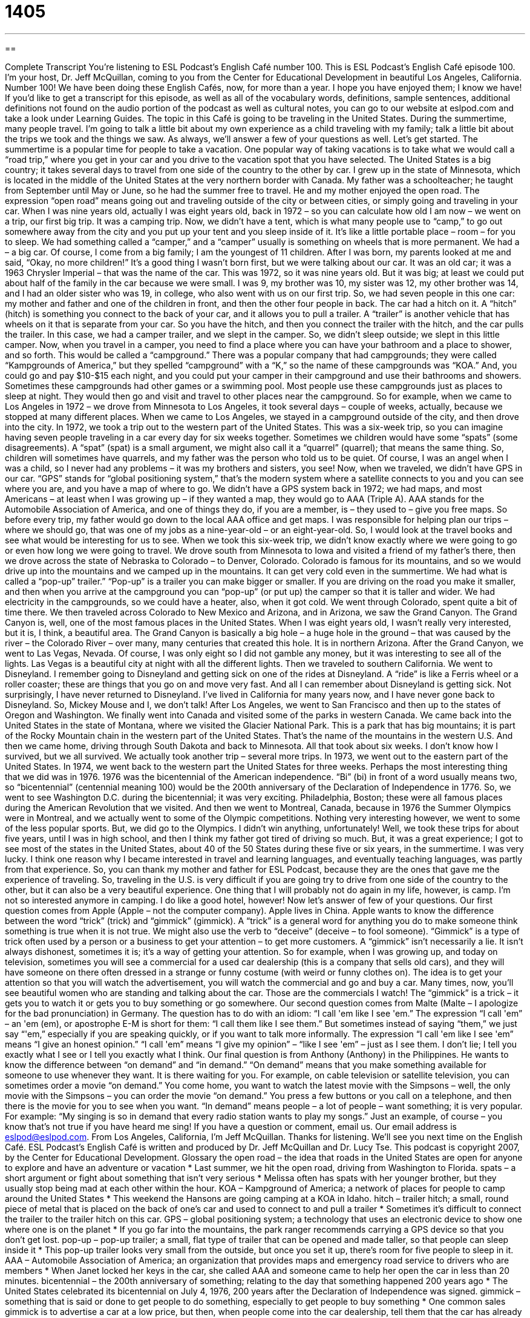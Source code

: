 = 1405
:toc: left
:toclevels: 3
:sectnums:
:stylesheet: ../../../myAdocCss.css

'''

== 

Complete Transcript
You're listening to ESL Podcast's English Café number 100.
This is ESL Podcast's English Café episode 100. I'm your host, Dr. Jeff McQuillan, coming to you from the Center for Educational Development in beautiful Los Angeles, California.
Number 100! We have been doing these English Cafés, now, for more than a year. I hope you have enjoyed them; I know we have!
If you'd like to get a transcript for this episode, as well as all of the vocabulary words, definitions, sample sentences, additional definitions not found on the audio portion of the podcast as well as cultural notes, you can go to our website at eslpod.com and take a look under Learning Guides.
The topic in this Café is going to be traveling in the United States. During the summertime, many people travel. I'm going to talk a little bit about my own experience as a child traveling with my family; talk a little bit about the trips we took and the things we saw. As always, we'll answer a few of your questions as well. Let's get started.
The summertime is a popular time for people to take a vacation. One popular way of taking vacations is to take what we would call a “road trip,” where you get in your car and you drive to the vacation spot that you have selected. The United States is a big country; it takes several days to travel from one side of the country to the other by car.
I grew up in the state of Minnesota, which is located in the middle of the United States at the very northern border with Canada. My father was a schoolteacher; he taught from September until May or June, so he had the summer free to travel. He and my mother enjoyed the open road. The expression “open road” means going out and traveling outside of the city or between cities, or simply going and traveling in your car.
When I was nine years old, actually I was eight years old, back in 1972 – so you can calculate how old I am now – we went on a trip, our first big trip. It was a camping trip. Now, we didn't have a tent, which is what many people use to “camp,” to go out somewhere away from the city and you put up your tent and you sleep inside of it. It's like a little portable place – room – for you to sleep. We had something called a “camper,” and a “camper” usually is something on wheels that is more permanent.
We had a – a big car. Of course, I come from a big family; I am the youngest of 11 children. After I was born, my parents looked at me and said, “Okay, no more children!” It's a good thing I wasn't born first, but we were talking about our car. It was an old car; it was a 1963 Chrysler Imperial – that was the name of the car. This was 1972, so it was nine years old. But it was big; at least we could put about half of the family in the car because we were small. I was 9, my brother was 10, my sister was 12, my other brother was 14, and I had an older sister who was 19, in college, who also went with us on our first trip. So, we had seven people in this one car: my mother and father and one of the children in front, and then the other four people in back.
The car had a hitch on it. A “hitch” (hitch) is something you connect to the back of your car, and it allows you to pull a trailer. A “trailer” is another vehicle that has wheels on it that is separate from your car. So you have the hitch, and then you connect the trailer with the hitch, and the car pulls the trailer. In this case, we had a camper trailer, and we slept in the camper. So, we didn't sleep outside; we slept in this little camper.
Now, when you travel in a camper, you need to find a place where you can have your bathroom and a place to shower, and so forth. This would be called a “campground.” There was a popular company that had campgrounds; they were called “Kampgrounds of America,” but they spelled “campground” with a “K,” so the name of these campgrounds was “KOA.” And, you could go and pay $10-$15 each night, and you could put your camper in their campground and use their bathrooms and showers. Sometimes these campgrounds had other games or a swimming pool.
Most people use these campgrounds just as places to sleep at night. They would then go and visit and travel to other places near the campground. So for example, when we came to Los Angeles in 1972 – we drove from Minnesota to Los Angeles, it took several days – couple of weeks, actually, because we stopped at many different places. When we came to Los Angeles, we stayed in a campground outside of the city, and then drove into the city.
In 1972, we took a trip out to the western part of the United States. This was a six-week trip, so you can imagine having seven people traveling in a car every day for six weeks together. Sometimes we children would have some “spats” (some disagreements). A “spat” (spat) is a small argument, we might also call it a “quarrel” (quarrel); that means the same thing. So, children will sometimes have quarrels, and my father was the person who told us to be quiet. Of course, I was an angel when I was a child, so I never had any problems – it was my brothers and sisters, you see!
Now, when we traveled, we didn't have GPS in our car. “GPS” stands for “global positioning system,” that's the modern system where a satellite connects to you and you can see where you are, and you have a map of where to go. We didn't have a GPS system back in 1972; we had maps, and most Americans – at least when I was growing up – if they wanted a map, they would go to AAA (Triple A). AAA stands for the Automobile Association of America, and one of things they do, if you are a member, is – they used to – give you free maps. So before every trip, my father would go down to the local AAA office and get maps.
I was responsible for helping plan our trips – where we should go, that was one of my jobs as a nine-year-old – or an eight-year-old. So, I would look at the travel books and see what would be interesting for us to see.
When we took this six-week trip, we didn't know exactly where we were going to go or even how long we were going to travel. We drove south from Minnesota to Iowa and visited a friend of my father's there, then we drove across the state of Nebraska to Colorado – to Denver, Colorado. Colorado is famous for its mountains, and so we would drive up into the mountains and we camped up in the mountains. It can get very cold even in the summertime.
We had what is called a “pop-up” trailer.” “Pop-up” is a trailer you can make bigger or smaller. If you are driving on the road you make it smaller, and then when you arrive at the campground you can “pop-up” (or put up) the camper so that it is taller and wider. We had electricity in the campgrounds, so we could have a heater, also, when it got cold.
We went through Colorado, spent quite a bit of time there. We then traveled across Colorado to New Mexico and Arizona, and in Arizona, we saw the Grand Canyon. The Grand Canyon is, well, one of the most famous places in the United States. When I was eight years old, I wasn't really very interested, but it is, I think, a beautiful area. The Grand Canyon is basically a big hole – a huge hole in the ground – that was caused by the river – the Colorado River – over many, many centuries that created this hole. It is in northern Arizona.
After the Grand Canyon, we went to Las Vegas, Nevada. Of course, I was only eight so I did not gamble any money, but it was interesting to see all of the lights. Las Vegas is a beautiful city at night with all the different lights.
Then we traveled to southern California. We went to Disneyland. I remember going to Disneyland and getting sick on one of the rides at Disneyland. A “ride” is like a Ferris wheel or a roller coaster; these are things that you go on and move very fast. And all I can remember about Disneyland is getting sick. Not surprisingly, I have never returned to Disneyland. I've lived in California for many years now, and I have never gone back to Disneyland. So, Mickey Mouse and I, we don't talk!
After Los Angeles, we went to San Francisco and then up to the states of Oregon and Washington. We finally went into Canada and visited some of the parks in western Canada. We came back into the United States in the state of Montana, where we visited the Glacier National Park. This is a park that has big mountains; it is part of the Rocky Mountain chain in the western part of the United States. That's the name of the mountains in the western U.S. And then we came home, driving through South Dakota and back to Minnesota.
All that took about six weeks. I don't know how I survived, but we all survived. We actually took another trip – several more trips. In 1973, we went out to the eastern part of the United States. In 1974, we went back to the western part the United States for three weeks.
Perhaps the most interesting thing that we did was in 1976. 1976 was the bicentennial of the American independence. “Bi” (bi) in front of a word usually means two, so “bicentennial” (centennial meaning 100) would be the 200th anniversary of the Declaration of Independence in 1776.
So, we went to see Washington D.C. during the bicentennial; it was very exciting. Philadelphia, Boston; these were all famous places during the American Revolution that we visited. And then we went to Montreal, Canada, because in 1976 the Summer Olympics were in Montreal, and we actually went to some of the Olympic competitions. Nothing very interesting however, we went to some of the less popular sports. But, we did go to the Olympics. I didn't win anything, unfortunately!
Well, we took these trips for about five years, until I was in high school, and then I think my father got tired of driving so much. But, it was a great experience; I got to see most of the states in the United States, about 40 of the 50 States during these five or six years, in the summertime. I was very lucky. I think one reason why I became interested in travel and learning languages, and eventually teaching languages, was partly from that experience. So, you can thank my mother and father for ESL Podcast, because they are the ones that gave me the experience of traveling.
So, traveling in the U.S. is very difficult if you are going try to drive from one side of the country to the other, but it can also be a very beautiful experience. One thing that I will probably not do again in my life, however, is camp. I'm not so interested anymore in camping. I do like a good hotel, however!
Now let's answer of few of your questions.
Our first question comes from Apple (Apple – not the computer company). Apple lives in China. Apple wants to know the difference between the word “trick” (trick) and “gimmick” (gimmick).
A “trick” is a general word for anything you do to make someone think something is true when it is not true. We might also use the verb to “deceive” (deceive – to fool someone).
“Gimmick” is a type of trick often used by a person or a business to get your attention – to get more customers. A “gimmick” isn't necessarily a lie. It isn't always dishonest, sometimes it is; it's a way of getting your attention. So for example, when I was growing up, and today on television, sometimes you will see a commercial for a used car dealership (this is a company that sells old cars), and they will have someone on there often dressed in a strange or funny costume (with weird or funny clothes on). The idea is to get your attention so that you will watch the advertisement, you will watch the commercial and go and buy a car. Many times, now, you'll see beautiful women who are standing and talking about the car. Those are the commercials I watch! The “gimmick” is a trick – it gets you to watch it or gets you to buy something or go somewhere.
Our second question comes from Malte (Malte – I apologize for the bad pronunciation) in Germany. The question has to do with an idiom: “I call 'em like I see 'em.”
The expression “I call 'em” – an 'em (em), or apostrophe E-M is short for them: “I call them like I see them.” But sometimes instead of saying “them,” we just say “'em,” especially if you are speaking quickly, or if you want to talk more informally.
The expression “I call 'em like I see 'em” means “I give an honest opinion.” “I call 'em” means “I give my opinion” – “like I see 'em” – just as I see them. I don't lie; I tell you exactly what I see or I tell you exactly what I think.
Our final question is from Anthony (Anthony) in the Philippines. He wants to know the difference between “on demand” and “in demand.”
“On demand” means that you make something available for someone to use whenever they want. It is there waiting for you. For example, on cable television or satellite television, you can sometimes order a movie “on demand.” You come home, you want to watch the latest movie with the Simpsons – well, the only movie with the Simpsons – you can order the movie “on demand.” You press a few buttons or you call on a telephone, and then there is the movie for you to see when you want.
“In demand” means people – a lot of people – want something; it is very popular. For example: “My singing is so in demand that every radio station wants to play my songs.” Just an example, of course – you know that's not true if you have heard me sing!
If you have a question or comment, email us. Our email address is eslpod@eslpod.com.
From Los Angeles, California, I'm Jeff McQuillan. Thanks for listening. We'll see you next time on the English Café.
ESL Podcast's English Café is written and produced by Dr. Jeff McQuillan and Dr. Lucy Tse. This podcast is copyright 2007, by the Center for Educational Development.
Glossary
the open road – the idea that roads in the United States are open for anyone to explore and have an adventure or vacation
* Last summer, we hit the open road, driving from Washington to Florida.
spats – a short argument or fight about something that isn’t very serious
* Melissa often has spats with her younger brother, but they usually stop being mad at each other within the hour.
KOA – Kampground of America; a network of places for people to camp around the United States
* This weekend the Hansons are going camping at a KOA in Idaho.
hitch – trailer hitch; a small, round piece of metal that is placed on the back of one’s car and used to connect to and pull a trailer
* Sometimes it’s difficult to connect the trailer to the trailer hitch on this car.
GPS – global positioning system; a technology that uses an electronic device to show one where one is on the planet
* If you go far into the mountains, the park ranger recommends carrying a GPS device so that you don’t get lost.
pop-up – pop-up trailer; a small, flat type of trailer that can be opened and made taller, so that people can sleep inside it
* This pop-up trailer looks very small from the outside, but once you set it up, there’s room for five people to sleep in it.
AAA – Automobile Association of America; an organization that provides maps and emergency road service to drivers who are members
* When Janet locked her keys in the car, she called AAA and someone came to help her open the car in less than 20 minutes.
bicentennial – the 200th anniversary of something; relating to the day that something happened 200 years ago
* The United States celebrated its bicentennial on July 4, 1976, 200 years after the Declaration of Independence was signed.
gimmick – something that is said or done to get people to do something, especially to get people to buy something
* One common sales gimmick is to advertise a car at a low price, but then, when people come into the car dealership, tell them that the car has already been sold and try to sell them a more expensive car instead.
trick – something that is done to make people believe something that isn’t true
* The children played a trick on their classmate, telling him that everyone was going to wear their pajamas to school the next day.
to call ‘em like (one) sees ‘em – to say the truth about what one thinks; to say what one honestly thinks, without softening the statement to make other people happy
* The referee said that the ball was out, and when the players became angry, he just said, “I call ‘em like I see ‘em” and wouldn’t change his mind.
in demand – something that people want to have or buy; wanted by many people
* Wide-screen televisions are in demand right now.
on demand – when and how one wants something; done whenever and however one wants it to be done
* Charlene is tired of having to bring coffee to her boss on demand.
What Insiders Know
RVs and RV Parks
Many Americans like to take vacation in an “RV,” or “recreational vehicle,” which is a large vehicle that people can live, cook, and sleep in while they are traveling. Some people call them “houses on wheels,” because large RVs have everything that one would find in a house, including a bathroom, kitchen, and even TV.
RVs are expensive to buy and “maintain” (to keep something in good condition). They also use a lot of gas, but many people like RVs because they’re cheaper than staying in hotels. Some people even choose to travel around in RVs during their “retirement” (the time in life when older people have stopped working).
Some “campsites” (places where people can stay overnight, usually in tents) have special sections for RVs. But many people with RVs choose to stay in “RV parks” that are “exclusively” (only) for RVs. RVs need “water and sewage hookups” (connections to receive water and get rid of waste water), and RV parks offer these for a small fee.
Some popular movies are about RVs and “road trips” (long driving vacations, often across the country). National Lampoon’s Vacation, for example, is a comedy where the Griswold family goes on vacation driving across the country. They have many problems on their vacation, such as getting lost, having accidents, and running out of money.
Another, more recent movie about RVs is simply called RV. In this comedy, a family “rents” (pays money to use something for a short period of time) an RV to go on vacation. They have many problems with the RV, including its “brakes” (the things that slow down or stop a car) and its water and sewage hookups.
